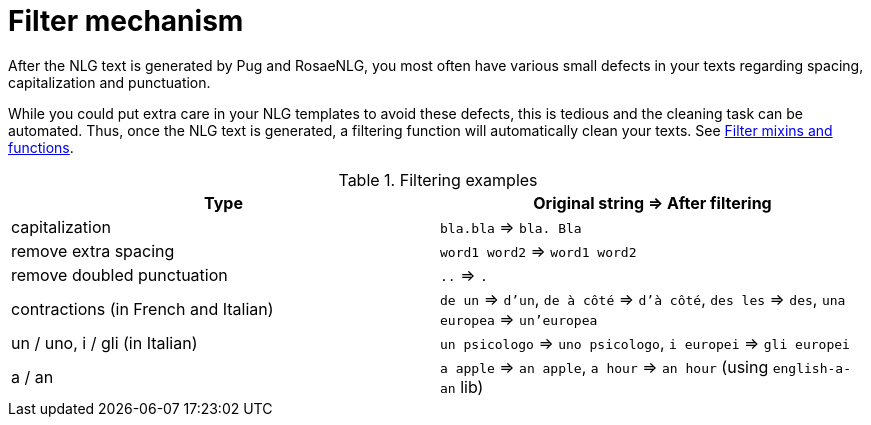 // Copyright 2019 Ludan Stoecklé
// SPDX-License-Identifier: CC-BY-4.0
= Filter mechanism

After the NLG text is generated by Pug and RosaeNLG, you most often have various small defects in your texts regarding spacing, capitalization and punctuation.

While you could put extra care in your NLG templates to avoid these defects, this is tedious and the cleaning task can be automated. Thus, once the NLG text is generated, a filtering function will automatically clean your texts. See xref:mixins_ref:filter.adoc[Filter mixins and functions].

.Filtering examples
[options="header"]
|=====================================================================
| Type | Original string => After filtering
| capitalization | `bla.bla` => `bla. Bla`
| remove extra spacing | `word1  word2` => `word1 word2`
| remove doubled punctuation | `..` => `.`
| contractions (in French and Italian) | `de un` => `d'un`, `de à côté` => `d'à côté`, `des les` => `des`, `una europea` => `un'europea`
| un / uno, i / gli (in Italian) | `un psicologo` => `uno psicologo`, `i europei` => `gli europei`
| a / an | `a apple` => `an apple`, `a hour` => `an hour` (using `english-a-an` lib)
|=====================================================================
